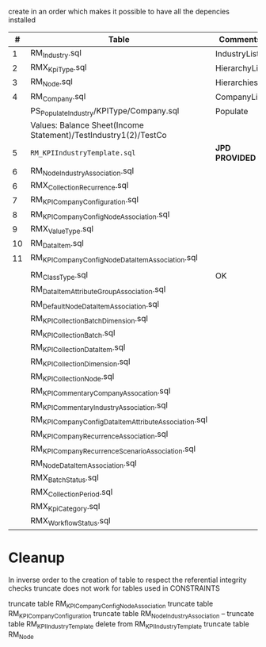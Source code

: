 # -------------------------------------------------------------------------
#                  Author    : FIS - JPD
#                  Time-stamp: "2021-02-27 16:09:29 jpdur"
# -------------------------------------------------------------------------

create in an order which makes it possible to have all the depencies installed

|  # | Table                                                           | Comments      | Dependencies |   |
|----+-----------------------------------------------------------------+---------------+--------------+---|
|  1 | RM_Industry.sql                                                 | IndustryList  |              |   |
|  2 | RMX_KpiType.sql                                                 | HierarchyList |              |   |
|  3 | RM_Node.sql                                                     | Hierarchies   |      1 and 2 |   |
|  4 | RM_Company.sql                                                  | CompanyList   |              |   |
|----+-----------------------------------------------------------------+---------------+--------------+---|
|    | PS_Populate_Industry/KPIType/Company.sql                        | Populate      |              |   |
|    | Values: Balance Sheet(Income Statement)/TestIndustry1(2)/TestCo |               |              |   |
|----+-----------------------------------------------------------------+---------------+--------------+---|
|  5 | =RM_KPIIndustryTemplate.sql=                                      | *JPD PROVIDED*  |              |   |
|  6 | RM_NodeIndustryAssociation.sql                                  |               |              |   |
|----+-----------------------------------------------------------------+---------------+--------------+---|
|  6 | RMX_CollectionRecurrence.sql                                    |               |              |   |
|  7 | RM_KPICompanyConfiguration.sql                                  |               |            6 |   |
|  8 | RM_KPICompanyConfigNodeAssociation.sql                          |               |              |   |
|----+-----------------------------------------------------------------+---------------+--------------+---|
|  9 | RMX_ValueType.sql                                               |               |              |   |
| 10 | RM_DataItem.sql                                                 |               |            9 |   |
| 11 | RM_KPICompanyConfigNodeDataItemAssociation.sql                  |               |           10 |   |
|----+-----------------------------------------------------------------+---------------+--------------+---|
|    |                                                                 |               |              |   |
|    | RM_ClassType.sql                                                | OK            |     Deployed |   |
|    | RM_DataItemAttributeGroupAssociation.sql                        |               |              |   |
|    | RM_DefaultNodeDataItemAssociation.sql                           |               |              |   |
|    | RM_KPI_Collection_Batch_Dimension.sql                           |               |              |   |
|    | RM_KPI_Collection_Batch.sql                                     |               |              |   |
|    | RM_KPI_Collection_DataItem.sql                                  |               |              |   |
|    | RM_KPI_Collection_Dimension.sql                                 |               |              |   |
|    | RM_KPI_Collection_Node.sql                                      |               |              |   |
|    | RM_KPICommentaryCompanyAssocation.sql                           |               |              |   |
|    | RM_KPICommentaryIndustryAssociation.sql                         |               |              |   |
|    | RM_KPICompanyConfigDataItemAttributeAssociation.sql             |               |              |   |
|    | RM_KPICompanyRecurrenceAssociation.sql                          |               |              |   |
|    | RM_KPICompanyRecurrenceScenarioAssociation.sql                  |               |              |   |
|    | RM_NodeDataItemAssociation.sql                                  |               |              |   |
|    | RMX_BatchStatus.sql                                             |               |              |   |
|    | RMX_CollectionPeriod.sql                                        |               |              |   |
|    | RMX_KpiCategory.sql                                             |               |              |   |
|    | RMX_WorkflowStatus.sql                                          |               |              |   |

* Cleanup
In inverse order to the creation of table to respect the referential integrity checks
truncate does not work for tables used in CONSTRAINTS

truncate table RM_KPICompanyConfigNodeAssociation
truncate table RM_KPICompanyConfiguration
truncate table RM_NodeIndustryAssociation
-- truncate table RM_KPIIndustryTemplate
delete from RM_KPIIndustryTemplate
truncate table RM_Node
